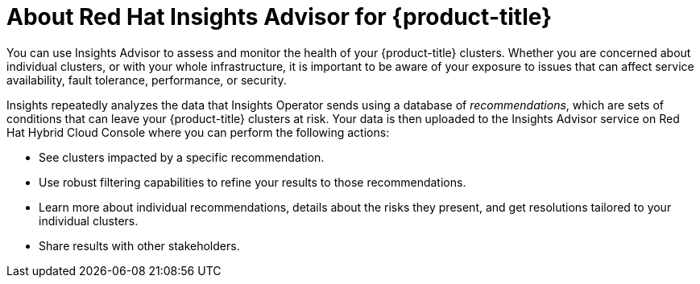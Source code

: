 // Module included in the following assemblies:
//
// * support/remote_health_monitoring/using-insights-to-identify-issues-with-your-cluster.adoc
// * sd_support/remote_health_monitoring/using-insights-to-identify-issues-with-your-cluster.adoc

:_content-type: CONCEPT
[id="insights-operator-advisor-overview_{context}"]
= About Red Hat Insights Advisor for {product-title}

You can use Insights Advisor to assess and monitor the health of your {product-title} clusters. Whether you are concerned about individual clusters, or with your whole infrastructure, it is important to be aware of your exposure to issues that can affect service availability, fault tolerance, performance, or security.

Insights repeatedly analyzes the data that Insights Operator sends using a database of _recommendations_, which are sets of conditions that can leave your {product-title} clusters at risk. Your data is then uploaded to the Insights Advisor service on Red Hat Hybrid Cloud Console where you can perform the following actions:

* See clusters impacted by a specific recommendation.
* Use robust filtering capabilities to refine your results to those recommendations.
* Learn more about individual recommendations, details about the risks they present, and get resolutions tailored to your individual clusters.
* Share results with other stakeholders. 
